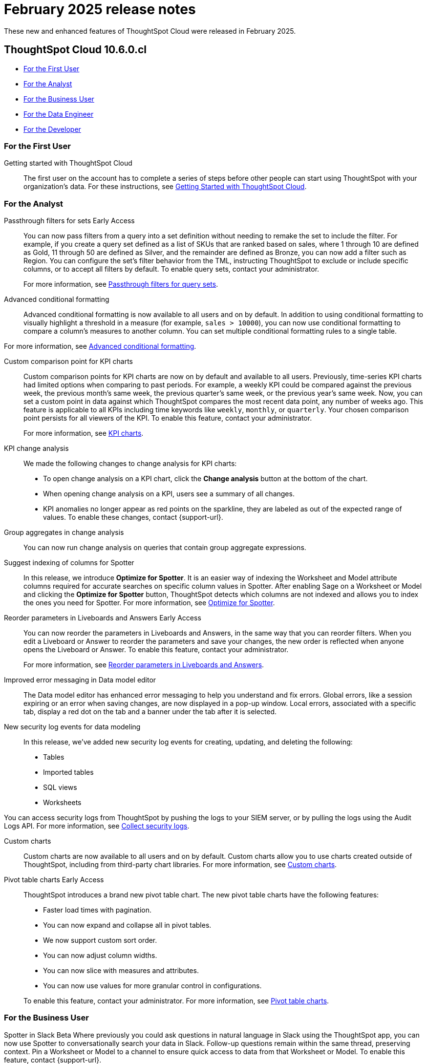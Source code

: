= February 2025 release notes
:last_updated: 3/23/2021
:experimental:
:linkattrs:
:page-layout: default-cloud
:page-aliases:
:description: ThoughtSpot Cloud 10.6.0.cl release notes

These new and enhanced features of ThoughtSpot Cloud were released in February 2025.

== ThoughtSpot Cloud 10.6.0.cl

* <<10-6-0-cl-first,For the First User>>
* <<10-6-0-cl-analyst,For the Analyst>>
* <<10-6-0-cl-business-user,For the Business User>>
* <<10-6-0-cl-data-engineer,For the Data Engineer>>
* <<10-6-0-cl-developer,For the Developer>>

[#10-6-0-cl-first]
=== For the First User

Getting started with ThoughtSpot Cloud::
The first user on the account has to complete a series of steps before other people can start using ThoughtSpot with your organization's data.
For these instructions, see xref:ts-cloud-getting-started.adoc[Getting Started with ThoughtSpot Cloud].

[#10-6-0-cl-analyst]
=== For the Analyst

// Naomi. jira: SCAL-158897. docs jira: SCAL-238614
[#passthrough-filters-for-sets]
Passthrough filters for sets [.badge.badge-early-access-relnotes]#Early Access#:: You can now pass filters from a query into a set definition without needing to remake the set to include the filter. For example, if you create a query set defined as a list of SKUs that are ranked based on sales, where 1 through 10 are defined as Gold, 11 through 50 are defined as Silver, and the remainder are defined as Bronze, you can now add a filter such as Region. You can configure the set's filter behavior from the TML, instructing ThoughtSpot to exclude or include specific columns, or to accept all filters by default. To enable query sets, contact your administrator.
+
For more information, see
xref:query-sets.adoc#passthrough[Passthrough filters for query sets].

// Mary. jira: SCAL-194972. docs jira: SCAL-236113
[#advanced-condtional-formatting]
Advanced conditional formatting::
Advanced conditional formatting is now available to all users and on by default.
In addition to using conditional formatting to visually highlight a threshold in a measure (for example, `sales > 10000`), you can now use conditional formatting to compare a column's measures to another column. You can set multiple conditional formatting rules to a single table.

For more information, see xref:search-conditional-formatting.adoc#advanced-conditional-formatting[Advanced conditional formatting].


// Naomi. jira: SCAL-224932. docs jira: SCAL-240854
[#custom-comparison-point-for-kpi-charts]
Custom comparison point for KPI charts:: Custom comparison points for KPI charts are now on by default and available to all users. Previously, time-series KPI charts had limited options when comparing to past periods. For example, a weekly KPI could be compared against the previous week, the previous month's same week, the previous quarter's same week, or the previous year's same week. Now, you can set a custom point in data against which ThoughtSpot compares the most recent data point, any number of weeks ago. This feature is applicable to all KPIs including time keywords like `weekly`, `monthly`, or `quarterly`.  Your chosen comparison point persists for all viewers of the KPI. To enable this feature, contact your administrator.
+
For more information, see xref:chart-kpi.adoc#kpi-custom-comparison[KPI charts].

// Naomi. docs jira: SCAL-?
[#kpi-change-analysis]
KPI change analysis::
We made the following changes to change analysis for KPI charts:
+
--
* To open change analysis on a KPI chart, click the *Change analysis* button at the bottom of the chart.
* When opening change analysis on a KPI, users see a summary of all changes.
* KPI anomalies no longer appear as red points on the sparkline, they are labeled as out of the expected range of values.
To enable these changes, contact {support-url}.
--


// Naomi. jira: SCAL-196221. docs jira: SCAL-240309
[#group-aggregates-in-change-analysis]
Group aggregates in change analysis:: You can now run change analysis on queries that contain group aggregate expressions.
[#suggest-indexing-of-columns-for-spotter]
Suggest indexing of columns for Spotter::
In this release, we introduce *Optimize for Spotter*. It is an easier way of indexing the Worksheet and Model attribute columns required for accurate searches on specific column values in Spotter. After enabling Sage on a Worksheet or Model and clicking the *Optimize for Spotter* button, ThoughtSpot detects which columns are not indexed and allows you to index the ones you need for Spotter. For more information, see xref:spotter-worksheet-model.adoc#optimize-spotter[Optimize for Spotter].

// Mary. jira: SCAL-138848. docs jira: SCAL-238563
[#reorder-parameters-in-liveboards-and-answers]
Reorder parameters in Liveboards and Answers [.badge.badge-early-access-relnotes]#Early Access#::
You can now reorder the parameters in Liveboards and Answers, in the same way that you can reorder filters. When you edit a Liveboard or Answer to reorder the parameters and save your changes, the new order is reflected when anyone opens the Liveboard or Answer. To enable this feature, contact your administrator.
+
For more information, see xref:parameters-use.adoc[Reorder parameters in Liveboards and Answers].

[#improved-error-messaging-in-data-model-editor]
Improved error messaging in Data model editor::
The Data model editor has enhanced error messaging to help you understand and fix errors. Global errors, like a session expiring or an error when saving changes, are now displayed in a pop-up window. Local errors, associated with a specific tab, display a red dot on the tab and a banner under the tab after it is selected.
[#new-security-log-events-for-data-modeling]
New security log events for data modeling::
In this release, we've added new security log events for creating, updating, and deleting the following:

- Tables
- Imported tables
- SQL views
- Worksheets

You can access security logs from ThoughtSpot by pushing the logs to your SIEM server, or by pulling the logs using the Audit Logs API. For more information, see xref:audit-logs.adoc[Collect security logs].
[#custom-charts]
Custom charts::
Custom charts are now available to all users and on by default. Custom charts allow you to use charts created outside of ThoughtSpot, including from third-party chart libraries. For more information, see xref:chart-custom.adoc[Custom charts].

// Mary. jira: SCAL-224447. doc jira: SCAL-236449
[#pivot-table-charts]
Pivot table charts [.badge.badge-early-access-relnotes]#Early Access#::
ThoughtSpot introduces a brand new pivot table chart. The new pivot table charts have the following features:

* Faster load times with pagination.
* You can now expand and collapse all in pivot tables.
* We now support custom sort order.
* You can now adjust column widths.
* You can now slice with measures and attributes.
* You can now use values for more granular control in configurations.

+
To enable this feature, contact your administrator. For more information, see xref:chart-pivot-table.adoc#pivot-table-2-0[Pivot table charts].


[#10-6-0-cl-business-user]
=== For the Business User

// Naomi. jira: SCAL-226925. docs jira: SCAL-239972
[#spotter-in-slack]
Spotter in Slack [.badge.badge-beta-relnotes]#Beta#
Where previously you could ask questions in natural language in Slack using the ThoughtSpot app, you can now use Spotter to conversationally search your data in Slack. Follow-up questions remain within the same thread, preserving context. Pin a Worksheet or Model to a channel to ensure quick access to data from that Worksheet or Model. To enable this feature, contact {support-url}.
+
NOTE: Spotter in Slack is not available for TSE and GCP clusters yet.
+
For more information, see xref:spotdev.adoc[Spotter in Slack].

// Mary. jira: SCAL-175792. docs jira: SCAL-238562
[#show-only-relevant-filters-and-parameters-on-liveboards]
Show only relevant filters and parameters on Liveboards [.badge.badge-early-access-relnotes]#Early Access#::
Filters and parameters that are not relevant to a tab are hidden by default when you open and view a Liveboard. You can choose to view all filters and parameters, including those that are not relevant to the tab, so that you can quickly create a new view or download the Liveboard without having to switch tabs and apply filters individually.
To enable this feature, contact your administrator.
+
For more information, see xref:liveboard-filters.adoc[Apply filters to specific visualizations or tabs].

// Naomi. jira: SCAL-222545. docs jira: SCAL-236119
[#gradient-based-conditional-formatting]
Gradient-based conditional formatting:: Gradient-based conditional formatting is now available to all users and on by default. You can now choose multiple colors to define a gradient in charts that support gradients -- geo heatmap, geo area, heatmap, and treemap charts. You can control the low, mid, and high values, and numerical value points to customize the gradient.
+
For more information, see xref:chart-color-change.adoc#charts-with-gradients[Change chart colors].

// Mary. jira: SCAL-218966. docs jira: SCAL-238611
[#query-set-bins]
Query set bins [.badge.badge-early-access-relnotes]#Early Access#::
ThoughtSpot users can now create bins for aggregate results in query sets. This feature allows you to create groups based on bins of specified sizes with minimum and maximum values. To enable this feature, contact your administrator.
+
For more information see, xref:query-sets.adoc[Query sets].

[#improved-sorting-filtering-and-export-of-answers-and-liveboards]
Improved sorting, filtering, and export of Answers and Liveboards in the new navigation and homepage experience::
In this release, we provide new options for sorting and filtering Answers and Liveboards, as well as the option to export them to TML. These options are available in the homepage, as well as the Liveboards and Answers pages of the Insights app in the new navigation and homepage experience. The options include the following:
+
--
* Sorting Answer and Liveboard lists by "last modified"
* Filtering Liveboards and Answers by *All* or *Yours*
* Exporting selected Answers and Liveboards to TML
--
+
To confirm you are using the new navigation and homepage, go to your user profile and make sure Navigation and Homepage is set to *New experience*. For more information, see
xref:thoughtspot-one-homepage.adoc[Home page].

[#10-6-0-cl-data-engineer]
=== For the Data Engineer

// Naomi. jira: SCAL-226052. docs jira: SCAL-239382
[#spotter-conversations-liveboard]
Spotter Conversations Liveboard::
We’ve introduced the *Spotter Conversations Liveboard* to give you real-time visibility into user interactions with Spotter. With this Liveboard, administrators can:
+
--
* Gain insights into user engagement and adoption metrics for Spotter.
* Track query trends and understand user intent.
* Monitor follow-up actions, including query refinements and edits within conversations.
* Analyze feedback to identify training gaps and improve dataset coverage.
--
+
For more information, see xref:spotter-conversations-liveboard.adoc[Spotter Conversations Liveboard].

// Naomi. jira: SCAL-230405. docs jira: SCAL-239421
[#clickhouse-connection]
ClickHouse connection [.badge.badge-early-access-relnotes]#Early Access#:: You can now create connections from ThoughtSpot to ClickHouse. To enable this feature, contact your administrator. For more information, see
xref:connections-clickhouse.adoc[ClickHouse].

// Naomi. jira: SCAL-222174 docs jira: SCAL-240422
[#optimize-data-model-for-spotter]
Optimize data model for Spotter:: You can now optimize your data model for Spotter directly from the data model page. This option allows you to enable indexing easily, ensuring accurate searches on specific column values. Improve query precision and performance with a single click.

// Naomi. jira: SCAL-147895. docs jira: SCAL-240697
[#user-defined-id-in-tml]
User-defined ID in TML [.badge.badge-beta-relnotes]#Beta#:: Rather than using a system-generated GUID to identify individual objects in TML files, you can now manually set an object property (`obj_id`) with a uniqueness constraint on the Org level. This allows you to manage content across multiple Orgs without having to manually change the GUID of an object each time you move it between Orgs. To enable this feature, contact {support-url}.
+
For more information, see xref:tml.adoc#user-defined-id[User-defined ID in TML].

[#10-6-0-cl-it-ops]
=== For the IT/Ops Engineer

// Naomi. jira: SCAL-212219. docs jira: SCAL-220587
[#search-data-mandatory-columns]
Search data mandatory columns [.badge.badge-beta-relnotes]#Beta#:: You can now use TML to define a list of associated columns that must be included in a search if a certain column is added. This allows you to make sure users do not remove necessary context from a search by removing a column. To enable this feature, contact {support-url}.
+
For more information, see xref:tml-worksheets.adoc#is_mandatory[Mandatory columns].

// Mary. jira: SCAL-84791. docs jira: SCAL-236084
[#multifactor-authentication-for-customers]
Multifactor authentication for customers using local authentication [.badge.badge-beta-relnotes]#Beta#::
ThoughtSpot now supports multifactor authentication (MFA) for customers using local authentication powered by Enhanced IAM with IAM v2. Use MFA to enable secure access to your ThoughtSpot instance for your local auth users by introducing an additional authentication factor configurable at the cluster level. We support Okta Verify, Google Authenticator, and Email-based time-based one-time passcode (TOTP) authentication with ThoughtSpot MFA.
+
For more information, see xref:authentication-local-mfa.adoc[Multifactor authentication for customers using local authentication].

// Mary. JIRA: SCAL-239506
[#thoughtspot-enterprise-org-enablement]
ThoughtSpot Enterprise Org enablement::
All ThoughtSpot Enterprise clusters will get enabled with Orgs by default starting with this release. Your environment remains a single-tenant environment until you create an Org. You can delete all the Orgs you created and use only the Primary Org if you want a single-tenant environment with Orgs enabled.
+
For more information, see xref:orgs-overview.adoc[Multi-tenancy with Orgs].

////
// Naomi. jira: SCAL-218237. docs jira: SCAL-239699
Learnability in conversation: feedback generation in follow-up questions:: You can now give feedback on AI-generated Answers in Spotter without interrupting your searching conversation. When marking an Answer incorrect, you can now edit the underlying search, save, and review the search query tokens making up the Answer. If you mark an Answer correct, you can review and save the underlying search query tokens so Spotter remembers your choices in the future for similar questions.
+
For more information, see xref:spotter-getting-started.adoc#learnability[Coach Spotter within a conversation].
////

// Mary. jira: SCAL-232495. docs jira: SCAL-232812
[#org-context-for-sharing-links]
Org context for sharing links::
ThoughtSpot's org context for sharing links is now available to all users and enabled by default. URLs in emails now include Org context so that users are taken directly to the correct Liveboard in the correct Org even if they belong to multiple Orgs. You can also move between different browser tabs that point to different Orgs. To enable this feature, contact your administrator.
+
For more information, see xref:orgs-overview.adoc[Org context for sharing links].

// Mary. jira: SCAL-216546. docs jira: SCAL-220685
[#import-and-export-users-and-groups-using-tml]
Import and export users and groups using TML [.badge.badge-early-access-relnotes]#Early Access#::
Import and export users, groups, roles, and privileges programmatically, using ThoughtSpot Modeling Language. Use this feature to migrate from one environment to another. This feature can be used so that user, group, and role configurations do not need to be recreated.
To enable this feature, contact your administrator.
+
For more information, see xref:admin-portal-users.adoc[Managing users], xref:admin-portal-groups.adoc[Managing groups], xref:rbac.adoc[Understand RBAC and privileges].



[#10-6-0-cl-developer]
=== For the Developer

ThoughtSpot Embedded:: For information about the new features and enhancements introduced in this release, refer to https://developers.thoughtspot.com/docs/?pageid=whats-new[ThoughtSpot Developer Documentation^].

// Mary. jira: SCAL-221647. docs jira: SCAL-238896
[#row-counts-connection-configuration]
Row counts connection configuration [.badge.badge-early-access-relnotes]#Early Access#::
ThoughtSpot now allows you to assign different configurations when creating a connection, to run row count stats and keep them separate from other process and user queries. Use this feature to help with auditing and tracking your cloud data warehouse usage by user and process. Optimize costs by assigning the right resources to the right process and users.
+
To enable this feature, contact your administrator.